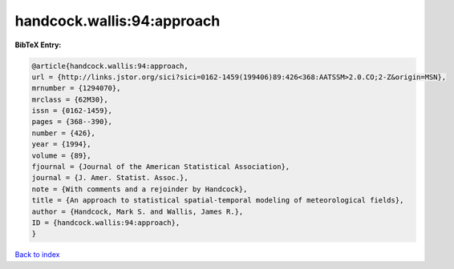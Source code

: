 handcock.wallis:94:approach
===========================

.. :cite:t:`handcock.wallis:94:approach`

.. bibliography:: ../../All.bib

**BibTeX Entry:**

.. code-block:: bibtex

   @article{handcock.wallis:94:approach,
   url = {http://links.jstor.org/sici?sici=0162-1459(199406)89:426<368:AATSSM>2.0.CO;2-Z&origin=MSN},
   mrnumber = {1294070},
   mrclass = {62M30},
   issn = {0162-1459},
   pages = {368--390},
   number = {426},
   year = {1994},
   volume = {89},
   fjournal = {Journal of the American Statistical Association},
   journal = {J. Amer. Statist. Assoc.},
   note = {With comments and a rejoinder by Handcock},
   title = {An approach to statistical spatial-temporal modeling of meteorological fields},
   author = {Handcock, Mark S. and Wallis, James R.},
   ID = {handcock.wallis:94:approach},
   }

`Back to index <../index>`_
